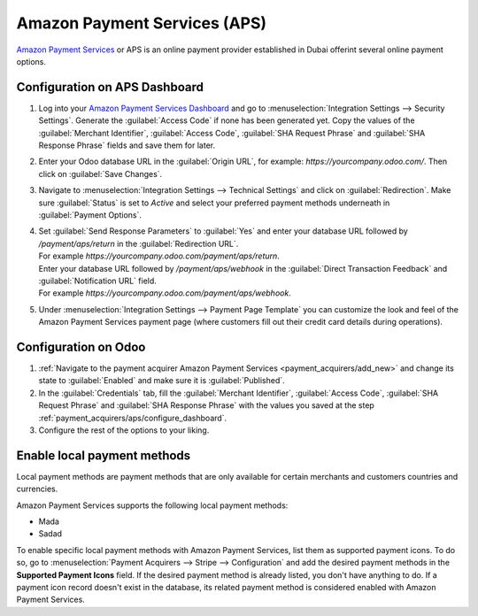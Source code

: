 =============================
Amazon Payment Services (APS)
=============================

`Amazon Payment Services <https://flutterwave.com/>`_ or APS is an online payment provider
established in Dubai offerint several online payment options.

.. _payment_acquirers/aps/configure_dashboard:

Configuration on APS Dashboard
==============================

#. Log into your `Amazon Payment Services Dashboard <https://testfort.payfort.com/>`_ and go to
   :menuselection:`Integration Settings --> Security Settings`. Generate the
   :guilabel:`Access Code` if none has been generated yet. Copy the values of the
   :guilabel:`Merchant Identifier`, :guilabel:`Access Code`, :guilabel:`SHA Request Phrase` and
   :guilabel:`SHA Response Phrase` fields and save them for later.
#. Enter your Odoo database URL in the :guilabel:`Origin URL`, for example:
   `https://yourcompany.odoo.com/`. Then click on :guilabel:`Save Changes`.
#. Navigate to :menuselection:`Integration Settings --> Technical Settings` and click on
   :guilabel:`Redirection`. Make sure :guilabel:`Status` is set to `Active` and select your
   preferred payment methods underneath in :guilabel:`Payment Options`.
#. | Set :guilabel:`Send Response Parameters` to :guilabel:`Yes` and enter your database URL
     followed by `/payment/aps/return` in the :guilabel:`Redirection URL`.
   | For example `https://yourcompany.odoo.com/payment/aps/return`.
   | Enter your database URL followed by `/payment/aps/webhook` in the
     :guilabel:`Direct Transaction Feedback` and :guilabel:`Notification URL` field.
   | For example `https://yourcompany.odoo.com/payment/aps/webhook`.
#. Under :menuselection:`Integration Settings --> Payment Page Template` you can customize the
   look and feel of the Amazon Payment Services payment page (where customers fill out their
   credit card details during operations).

.. _payment_acquirers/aps/configure_odoo:

Configuration on Odoo
=====================

#. :ref:`Navigate to the payment acquirer Amazon Payment Services <payment_acquirers/add_new>` and
   change its state to :guilabel:`Enabled` and make sure it is :guilabel:`Published`.
#. In the :guilabel:`Credentials` tab, fill the :guilabel:`Merchant Identifier`,
   :guilabel:`Access Code`, :guilabel:`SHA Request Phrase` and :guilabel:`SHA Response Phrase` with
   the values you saved at the step :ref:`payment_acquirers/aps/configure_dashboard`.
#. Configure the rest of the options to your liking.

.. _aps/local-payment-methods:

Enable local payment methods
============================

Local payment methods are payment methods that are only available for certain merchants and
customers countries and currencies.

Amazon Payment Services supports the following local payment methods:

- Mada
- Sadad

To enable specific local payment methods with Amazon Payment Services, list them as supported
payment icons. To do so, go to :menuselection:`Payment Acquirers --> Stripe --> Configuration` and
add the desired payment methods in the **Supported Payment Icons** field. If the desired payment
method is already listed, you don't have anything to do. If a payment icon record doesn't exist in
the database, its related payment method is considered enabled with Amazon Payment Services.

.. seealso::
   - :doc:`../payment_acquirers`

